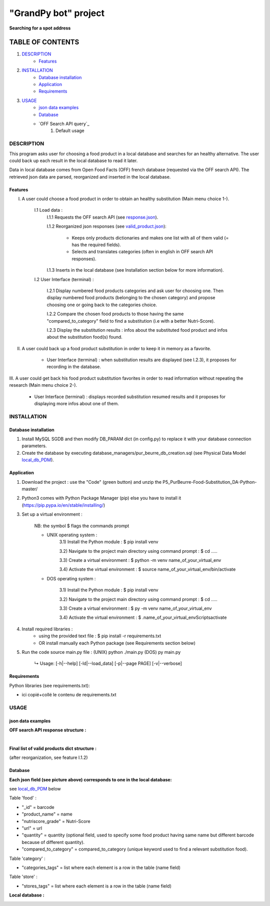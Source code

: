 =====================
"GrandPy bot" project
=====================
**Searching for a spot address**

|Status badge|

*****************
TABLE OF CONTENTS
*****************

1. `DESCRIPTION`_
    * `Features`_

2. `INSTALLATION`_
    * `Database installation`_
    * `Application`_
    * `Requirements`_

3. `USAGE`_
    * `json data examples`_
    * `Database`_
    * `OFF Search API query`_
        1) Default usage

DESCRIPTION
===========
This program asks user for choosing a food product in a local database and searches for an healthy alternative.
The user could back up each result in the local database to read it later.

Data in local database comes from Open Food Facts (OFF) french database (requested via the OFF search API). The retrieved json
data are parsed, reorganized and inserted in the local database.

Features
--------
I. A user could choose a food product in order to obtain an healthy substitution (Main menu choice 1-).

    I.1 Load data :
        I.1.1 Requests the OFF search API (see response.json_).

        I.1.2 Reorganized json responses (see valid_product.json_):

            * Keeps only products dictionaries and makes one list with all of them valid (= has the required fields).
            * Selects and translates categories (often in english in OFF search API responses).

        I.1.3 Inserts in the local database (see Installation section below for more information).

    I.2 User Interface (terminal) :

        I.2.1 Display numbered food products categories and ask user for choosing one. Then display numbered food
        products (belonging to the chosen category) and propose choosing one or going back to the categories choice.

        I.2.2 Compare the chosen food products to those having the same "compared_to_category" field to find a substitution
        (i.e with a better Nutri-Score).

        I.2.3 Display the substitution results : infos about the substituted food product and infos about the substitution food(s) found.

II. A user could back up a food product substitution in order to keep it in memory as a favorite.

        * User Interface (terminal) : when substitution results are displayed (see I.2.3), it proposes for recording in the database.

III. A user could get back his food product substitution favorites in order to read information without
repeating the research (Main menu choice 2-).

        * User Interface (terminal) : displays recorded substitution resumed results and it proposes for displaying more infos about one of them.

INSTALLATION
============

Database installation
---------------------

1) Install MySQL SGDB and then modify DB_PARAM dict (in config.py) to replace it with your database connection parameters.
2) Create the database by executing database_managers/pur_beurre_db_creation.sql (see Physical Data Model local_db_PDM_).

Application
-----------

1) Download the project : use the "Code" (green button) and unzip the P5_PurBeurre-Food-Substitution_DA-Python-master/
2) Python3 comes with Python Package Manager (pip) else you have to install it (https://pip.pypa.io/en/stable/installing/)

3) Set up a virtual environment :

    NB: the symbol $ flags the commands prompt

    * UNIX operating system :
        3.1) Install the Python module : $ pip install venv

        3.2) Navigate to the project main directory using command prompt : $ cd .....

        3.3) Create a virtual environment : $ python -m venv name_of_your_virtual_env

        3.4) Activate the virtual environment : $ source name_of_your_virtual_env/bin/activate

    * DOS operating system :

        3.1) Install the Python module : $ pip install venv

        3.2) Navigate to the project main directory using command prompt : $ cd .....

        3.3) Create a virtual environment : $ py -m venv name_of_your_virtual_env

        3.4) Activate the virtual environment : $ .\name_of_your_virtual_env\Scripts\activate


4) Install required libraries :
    * using the provided text file : $ pip install -r requirements.txt
    * OR install manually each Python package (see Requirements section below)

5) Run the code source main.py file : (UNIX) python ./main.py (DOS) py main.py

    ↳ Usage: [-h|--help] [-ld|--load_data] [-p|--page PAGE] [-v|--verbose]

Requirements
------------
|vPython badge|
|vHTML badge| |vCSS badge| |JavaScript badge|


Python libraries (see requirements.txt):

* ici copié+collé le contenu de requirements.txt

USAGE
=====
json data examples
------------------
**OFF search API response structure :**

.. _response.json:
.. image:: ./ImagesReadme/OFF_search_API_response_1_product.png

|

**Final list of valid products dict structure :**

(after reorganization, see feature I.1.2)

.. _valid_product.json:
.. image:: ./ImagesReadme/1_valid_product.png

Database
--------

**Each json field (see picture above) corresponds to one in the local database:**

see local_db_PDM_ below

Table 'food' :

* "_id" = barcode
* "product_name" = name
* "nutriscore_grade" = Nutri-Score
* "url" = url
* "quantity" = quantity (optional field, used to specify some food product having same name but different barcode because of different quantity).
* "compared_to_category" = compared_to_category (unique keyword used to find a relevant substitution food).

Table 'category' :

* "categories_tags" = list where each element is a row in the table (name field)


Table 'store' :

* "stores_tags" = list where each element is a row in the table (name field)

**Local database :**

.. _local_db_PDM:
.. image:: ./ImagesReadme/local_db_schema.png

.. |vPython badge| image:: https://img.shields.io/badge/python-v3.8-blue.svg
.. |vHTML badge| image:: https://img.shields.io/badge/HTML-5-orange.svg
.. |vCSS badge| image:: https://img.shields.io/badge/CSS-3-blue.svg
.. |JavaScript badge| image:: https://img.shields.io/badge/JavaScript-.-yellow.svg

.. |Status badge| image:: https://img.shields.io/badge/Status-Development-orange.svg
